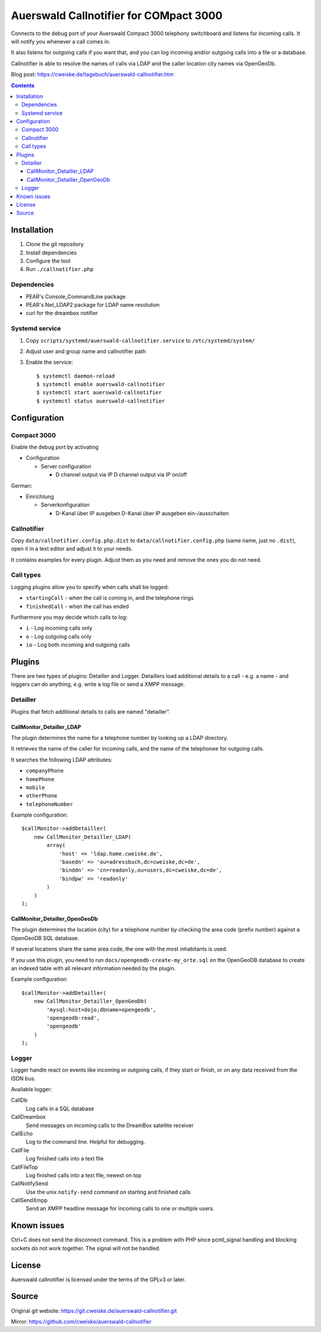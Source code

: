 ***************************************
Auerswald Callnotifier for COMpact 3000
***************************************

Connects to the debug port of your Auerswald Compact 3000 telephony switchboard
and listens for incoming calls.
It will notify you whenever a call comes in.

It also listens for outgoing calls if you want that, and you can log
incoming and/or outgoing calls into a file or a database.

Callnotifier is able to resolve the names of calls via LDAP and the
caller location city names via OpenGeoDb.

Blog post: https://cweiske.de/tagebuch/auerswald-callnotifier.htm

.. contents::


============
Installation
============

1. Clone the git repository
2. Install dependencies
3. Configure the tool
4. Run ``./callnotifier.php``


Dependencies
============
- PEAR's Console_CommandLine package
- PEAR's Net_LDAP2 package for LDAP name resolution
- curl for the dreambox notifier


Systemd service
===============

1. Copy ``scripts/systemd/auerswald-callnotifier.service`` to ``/etc/systemd/system/``
2. Adjust user and group name and callnotifier path
3. Enable the service::

    $ systemctl daemon-reload
    $ systemctl enable auerswald-callnotifier
    $ systemctl start auerswald-callnotifier
    $ systemctl status auerswald-callnotifier


=============
Configuration
=============

Compact 3000
============
Enable the debug port by activating

- Configuration

  - Server configuration

    -  D channel output via IP D channel output via IP on/off

German:

- Einrichtung

  - Serverkonfiguration

    - D-Kanal über IP ausgeben D-Kanal über IP ausgeben ein-/ausschalten


Callnotifier
============
Copy ``data/callnotifier.config.php.dist`` to ``data/callnotifier.config.php``
(same name, just no ``.dist``), open it in a text editor and adjust it to
your needs.

It contains examples for every plugin.
Adjust them as you need and remove the ones you do not need.



Call types
==========
Logging plugins allow you to specify when calls shall be logged:

- ``startingCall`` - when the call is coming in, and the telephone rings
- ``finishedCall`` - when the call has ended

Furthermore you may decide which calls to log:

- ``i`` - Log incoming calls only
- ``o`` - Log outgoing calls only
- ``io`` - Log both incoming and outgoing calls


=======
Plugins
=======
There are two types of plugins: Detailler and Logger.
Detaillers load additional details to a call - e.g. a name - and loggers
can do anything, e.g. write a log file or send a XMPP message.

Detailler
=========
Plugins that fetch additional details to calls are named "detailler".

CallMonitor_Detailler_LDAP
--------------------------
The plugin determines the name for a telephone number by looking up a
LDAP directory.

It retrieves the name of the caller for incoming calls, and the name
of the telephonee for outgoing calls.

It searches the following LDAP attributes:

- ``companyPhone``
- ``homePhone``
- ``mobile``
- ``otherPhone``
- ``telephoneNumber``

Example configuration::

    $callMonitor->addDetailler(
        new CallMonitor_Detailler_LDAP(
            array(
                'host' => 'ldap.home.cweiske.de',
                'basedn' => 'ou=adressbuch,dc=cweiske,dc=de',
                'binddn' => 'cn=readonly,ou=users,dc=cweiske,dc=de',
                'bindpw' => 'readonly'
            )
        )
    );


CallMonitor_Detailler_OpenGeoDb
-------------------------------
The plugin determines the location (city) for a telephone number by
checking the area code (prefix number) against a OpenGeoDB SQL database.

If several locations share the same area code, the one with the most inhabitants
is used.

If you use this plugin, you need to run ``docs/opengeodb-create-my_orte.sql``
on the OpenGeoDB database to create an indexed table with all relevant
information needed by the plugin.

Example configuration::

    $callMonitor->addDetailler(
        new CallMonitor_Detailler_OpenGeoDb(
            'mysql:host=dojo;dbname=opengeodb',
            'opengeodb-read',
            'opengeodb'
        )
    );


Logger
======
Logger handle react on events like incoming or outgoing calls,
if they start or finish, or on any data received from the ISDN bus.

Available logger:

CallDb
  Log calls in a SQL database
CallDreambox
  Send messages on incoming calls to the DreamBox satellite
  receiver
CallEcho
  Log to the command line. Helpful for debugging.
CallFile
  Log finished calls into a text file
CallFileTop
  Log finished calls into a text file, newest on top
CallNotifySend
  Use the unix ``notify-send`` command on starting and finished calls
CallSendXmpp
  Send an XMPP headline message for incoming calls to one or multiple
  users.


============
Known issues
============
Ctrl+C does not send the disconnect command.
This is a problem with PHP since pcntl_signal handling and blocking sockets
do not work together. The signal will not be handled.


=======
License
=======
Auerswald callnotifier is licensed under the terms of the GPLv3 or later.


======
Source
======
Original git website: https://git.cweiske.de/auerswald-callnotifier.git

Mirror: https://github.com/cweiske/auerswald-callnotifier
